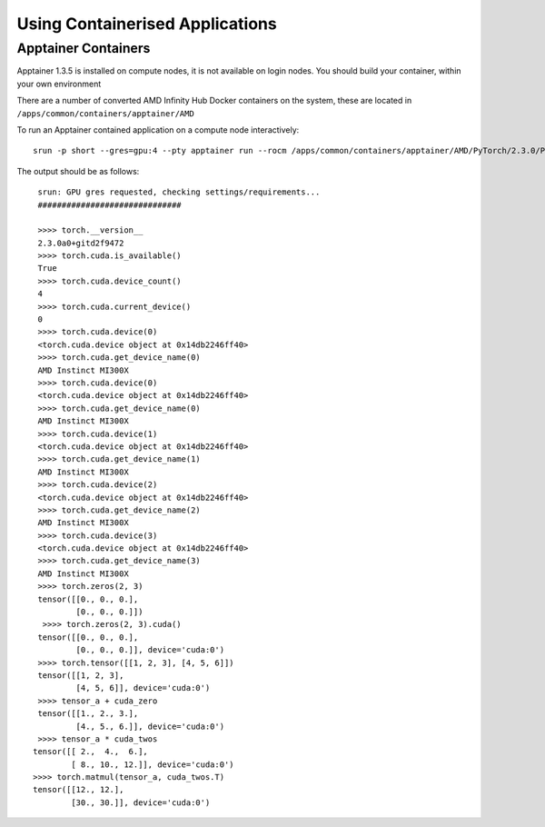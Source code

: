 .. _containers:

Using Containerised Applications
================================


Apptainer Containers
----------------------

Apptainer 1.3.5 is installed on compute nodes, it is not available on login nodes. You should build your container, within your own environment

There are a number of converted AMD Infinity Hub Docker containers on the system, these are located in ``/apps/common/containers/apptainer/AMD``

To run an Apptainer contained application on a compute node interactively::

    srun -p short --gres=gpu:4 --pty apptainer run --rocm /apps/common/containers/apptainer/AMD/PyTorch/2.3.0/PyTorch-2.3.0-AMD.sif python PTsanitycheck.py 

The output should be as follows::

    srun: GPU gres requested, checking settings/requirements...
    ############################## 

    >>>> torch.__version__
    2.3.0a0+gitd2f9472 
    >>>> torch.cuda.is_available()
    True 
    >>>> torch.cuda.device_count()
    4 
    >>>> torch.cuda.current_device()
    0 
    >>>> torch.cuda.device(0)
    <torch.cuda.device object at 0x14db2246ff40> 
    >>>> torch.cuda.get_device_name(0)
    AMD Instinct MI300X 
    >>>> torch.cuda.device(0)
    <torch.cuda.device object at 0x14db2246ff40> 
    >>>> torch.cuda.get_device_name(0)
    AMD Instinct MI300X 
    >>>> torch.cuda.device(1)
    <torch.cuda.device object at 0x14db2246ff40> 
    >>>> torch.cuda.get_device_name(1)
    AMD Instinct MI300X 
    >>>> torch.cuda.device(2)
    <torch.cuda.device object at 0x14db2246ff40> 
    >>>> torch.cuda.get_device_name(2)
    AMD Instinct MI300X 
    >>>> torch.cuda.device(3)
    <torch.cuda.device object at 0x14db2246ff40> 
    >>>> torch.cuda.get_device_name(3)
    AMD Instinct MI300X 
    >>>> torch.zeros(2, 3)
    tensor([[0., 0., 0.],
            [0., 0., 0.]]) 
     >>>> torch.zeros(2, 3).cuda()
    tensor([[0., 0., 0.],
            [0., 0., 0.]], device='cuda:0') 
    >>>> torch.tensor([[1, 2, 3], [4, 5, 6]])
    tensor([[1, 2, 3],
            [4, 5, 6]], device='cuda:0') 
    >>>> tensor_a + cuda_zero
    tensor([[1., 2., 3.],
            [4., 5., 6.]], device='cuda:0') 
    >>>> tensor_a * cuda_twos
   tensor([[ 2.,  4.,  6.],
           [ 8., 10., 12.]], device='cuda:0') 
   >>>> torch.matmul(tensor_a, cuda_twos.T)
   tensor([[12., 12.],
           [30., 30.]], device='cuda:0') 



